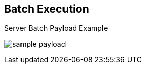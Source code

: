 :scrollbar:
:data-uri:
:noaudio:

== Batch Execution

.Server Batch Payload Example

image:images/sample_payload.png[]

ifdef::showscript[]

endif::showscript[]
